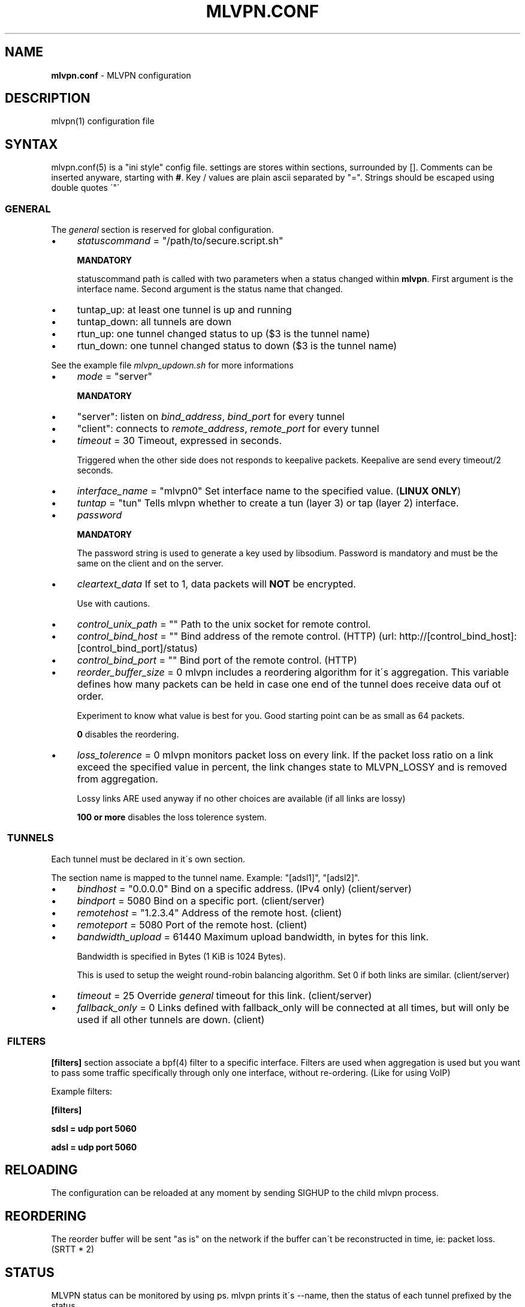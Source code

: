 .\" generated with Ronn/v0.7.3
.\" http://github.com/rtomayko/ronn/tree/0.7.3
.
.TH "MLVPN\.CONF" "5" "February 2016" "" ""
.
.SH "NAME"
\fBmlvpn\.conf\fR \- MLVPN configuration
.
.SH "DESCRIPTION"
mlvpn(1) configuration file
.
.SH "SYNTAX"
mlvpn\.conf(5) is a "ini style" config file\. settings are stores within sections, surrounded by []\. Comments can be inserted anyware, starting with \fB#\fR\. Key / values are plain ascii separated by "="\. Strings should be escaped using double quotes \'"\'
.
.SS "GENERAL"
The \fB\fIgeneral\fR\fR section is reserved for global configuration\.
.
.IP "\(bu" 4
\fIstatuscommand\fR = "/path/to/secure\.script\.sh"
.
.IP
\fBMANDATORY\fR
.
.IP
statuscommand path is called with two parameters when a status changed within \fBmlvpn\fR\. First argument is the interface name\. Second argument is the status name that changed\.
.
.IP "\(bu" 4
tuntap_up: at least one tunnel is up and running
.
.IP "\(bu" 4
tuntap_down: all tunnels are down
.
.IP "\(bu" 4
rtun_up: one tunnel changed status to up ($3 is the tunnel name)
.
.IP "\(bu" 4
rtun_down: one tunnel changed status to down ($3 is the tunnel name)
.
.IP "" 0
.
.IP
See the example file \fImlvpn_updown\.sh\fR for more informations
.
.IP "\(bu" 4
\fImode\fR = "server"
.
.IP
\fBMANDATORY\fR
.
.IP "\(bu" 4
"server": listen on \fIbind_address\fR, \fIbind_port\fR for every tunnel
.
.IP "\(bu" 4
"client": connects to \fIremote_address\fR, \fIremote_port\fR for every tunnel
.
.IP "" 0

.
.IP "\(bu" 4
\fItimeout\fR = 30 Timeout, expressed in seconds\.
.
.IP
Triggered when the other side does not responds to keepalive packets\. Keepalive are send every timeout/2 seconds\.
.
.IP "\(bu" 4
\fIinterface_name\fR = "mlvpn0" Set interface name to the specified value\. (\fBLINUX ONLY\fR)
.
.IP "\(bu" 4
\fItuntap\fR = "tun" Tells mlvpn whether to create a tun (layer 3) or tap (layer 2) interface\.
.
.IP "\(bu" 4
\fIpassword\fR
.
.IP
\fBMANDATORY\fR
.
.IP
The password string is used to generate a key used by libsodium\. Password is mandatory and must be the same on the client and on the server\.
.
.IP "\(bu" 4
\fIcleartext_data\fR If set to 1, data packets will \fBNOT\fR be encrypted\.
.
.IP
Use with cautions\.
.
.IP "\(bu" 4
\fIcontrol_unix_path\fR = "" Path to the unix socket for remote control\.
.
.IP "\(bu" 4
\fIcontrol_bind_host\fR = "" Bind address of the remote control\. (HTTP) (url: http://[control_bind_host]:[control_bind_port]/status)
.
.IP "\(bu" 4
\fIcontrol_bind_port\fR = "" Bind port of the remote control\. (HTTP)
.
.IP "\(bu" 4
\fIreorder_buffer_size\fR = 0 mlvpn includes a reordering algorithm for it\'s aggregation\. This variable defines how many packets can be held in case one end of the tunnel does receive data ouf ot order\.
.
.IP
Experiment to know what value is best for you\. Good starting point can be as small as 64 packets\.
.
.IP
\fB0\fR disables the reordering\.
.
.IP "\(bu" 4
\fIloss_tolerence\fR = 0 mlvpn monitors packet loss on every link\. If the packet loss ratio on a link exceed the specified value in percent, the link changes state to MLVPN_LOSSY and is removed from aggregation\.
.
.IP
Lossy links ARE used anyway if no other choices are available (if all links are lossy)
.
.IP
\fB100 or more\fR disables the loss tolerence system\.
.
.IP "" 0
.
.SS " TUNNELS"
Each tunnel must be declared in it\'s own section\.
.
.P
The section name is mapped to the tunnel name\. Example: "[adsl1]", "[adsl2]"\.
.
.IP "\(bu" 4
\fIbindhost\fR = "0\.0\.0\.0" Bind on a specific address\. (IPv4 only) (client/server)
.
.IP "\(bu" 4
\fIbindport\fR = 5080 Bind on a specific port\. (client/server)
.
.IP "\(bu" 4
\fIremotehost\fR = "1\.2\.3\.4" Address of the remote host\. (client)
.
.IP "\(bu" 4
\fIremoteport\fR = 5080 Port of the remote host\. (client)
.
.IP "\(bu" 4
\fIbandwidth_upload\fR = 61440 Maximum upload bandwidth, in bytes for this link\.
.
.IP
Bandwidth is specified in Bytes (1 KiB is 1024 Bytes)\.
.
.IP
This is used to setup the weight round\-robin balancing algorithm\. Set 0 if both links are similar\. (client/server)
.
.IP "\(bu" 4
\fItimeout\fR = 25 Override \fB\fIgeneral\fR\fR timeout for this link\. (client/server)
.
.IP "\(bu" 4
\fIfallback_only\fR = 0 Links defined with fallback_only will be connected at all times, but will only be used if all other tunnels are down\. (client)
.
.IP "" 0
.
.SS " FILTERS"
\fB[filters]\fR section associate a bpf(4) filter to a specific interface\. Filters are used when aggregation is used but you want to pass some traffic specifically through only one interface, without re\-ordering\. (Like for using VoIP)
.
.P
Example filters:
.
.P
\fB[filters]\fR
.
.P
\fBsdsl = udp port 5060\fR
.
.P
\fBadsl = udp port 5060\fR
.
.SH "RELOADING"
The configuration can be reloaded at any moment by sending SIGHUP to the child mlvpn process\.
.
.SH "REORDERING"
The reorder buffer will be sent "as is" on the network if the buffer can\'t be reconstructed in time, ie: packet loss\. (SRTT * 2)
.
.SH "STATUS"
MLVPN status can be monitored by using ps\. mlvpn prints it\'s \-\-name, then the status of each tunnel prefixed by the status\.
.
.P
Status availables: \fB!\fR: down, \fB@\fR: up, \fB~\fR: lossy
.
.P
Example: \fBmlvpn: adsl3g !3g @adsl ~wifi\fR
.
.P
3g is \fBdown\fR, adsl is \fBup\fR and wifi is \fBlossy\fR (up, but above loss_tolerence threshold)\.
.
.SH "EXAMPLE"
See examples/mlvpn\.conf
.
.SH "SEE ALSO"
mlvpn(1)
